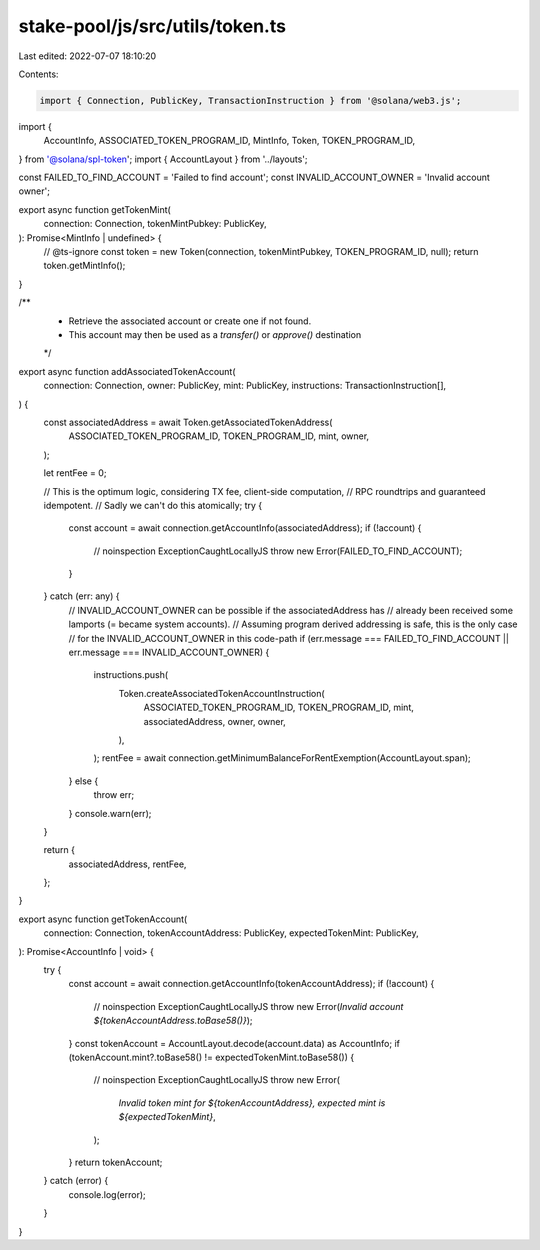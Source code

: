 stake-pool/js/src/utils/token.ts
================================

Last edited: 2022-07-07 18:10:20

Contents:

.. code-block:: ts

    import { Connection, PublicKey, TransactionInstruction } from '@solana/web3.js';
import {
  AccountInfo,
  ASSOCIATED_TOKEN_PROGRAM_ID,
  MintInfo,
  Token,
  TOKEN_PROGRAM_ID,
} from '@solana/spl-token';
import { AccountLayout } from '../layouts';

const FAILED_TO_FIND_ACCOUNT = 'Failed to find account';
const INVALID_ACCOUNT_OWNER = 'Invalid account owner';

export async function getTokenMint(
  connection: Connection,
  tokenMintPubkey: PublicKey,
): Promise<MintInfo | undefined> {
  // @ts-ignore
  const token = new Token(connection, tokenMintPubkey, TOKEN_PROGRAM_ID, null);
  return token.getMintInfo();
}

/**
 * Retrieve the associated account or create one if not found.
 * This account may then be used as a `transfer()` or `approve()` destination
 */
export async function addAssociatedTokenAccount(
  connection: Connection,
  owner: PublicKey,
  mint: PublicKey,
  instructions: TransactionInstruction[],
) {
  const associatedAddress = await Token.getAssociatedTokenAddress(
    ASSOCIATED_TOKEN_PROGRAM_ID,
    TOKEN_PROGRAM_ID,
    mint,
    owner,
  );

  let rentFee = 0;

  // This is the optimum logic, considering TX fee, client-side computation,
  // RPC roundtrips and guaranteed idempotent.
  // Sadly we can't do this atomically;
  try {
    const account = await connection.getAccountInfo(associatedAddress);
    if (!account) {
      // noinspection ExceptionCaughtLocallyJS
      throw new Error(FAILED_TO_FIND_ACCOUNT);
    }
  } catch (err: any) {
    // INVALID_ACCOUNT_OWNER can be possible if the associatedAddress has
    // already been received some lamports (= became system accounts).
    // Assuming program derived addressing is safe, this is the only case
    // for the INVALID_ACCOUNT_OWNER in this code-path
    if (err.message === FAILED_TO_FIND_ACCOUNT || err.message === INVALID_ACCOUNT_OWNER) {
      instructions.push(
        Token.createAssociatedTokenAccountInstruction(
          ASSOCIATED_TOKEN_PROGRAM_ID,
          TOKEN_PROGRAM_ID,
          mint,
          associatedAddress,
          owner,
          owner,
        ),
      );
      rentFee = await connection.getMinimumBalanceForRentExemption(AccountLayout.span);
    } else {
      throw err;
    }
    console.warn(err);
  }

  return {
    associatedAddress,
    rentFee,
  };
}

export async function getTokenAccount(
  connection: Connection,
  tokenAccountAddress: PublicKey,
  expectedTokenMint: PublicKey,
): Promise<AccountInfo | void> {
  try {
    const account = await connection.getAccountInfo(tokenAccountAddress);
    if (!account) {
      // noinspection ExceptionCaughtLocallyJS
      throw new Error(`Invalid account ${tokenAccountAddress.toBase58()}`);
    }
    const tokenAccount = AccountLayout.decode(account.data) as AccountInfo;
    if (tokenAccount.mint?.toBase58() != expectedTokenMint.toBase58()) {
      // noinspection ExceptionCaughtLocallyJS
      throw new Error(
        `Invalid token mint for ${tokenAccountAddress}, expected mint is ${expectedTokenMint}`,
      );
    }
    return tokenAccount;
  } catch (error) {
    console.log(error);
  }
}


